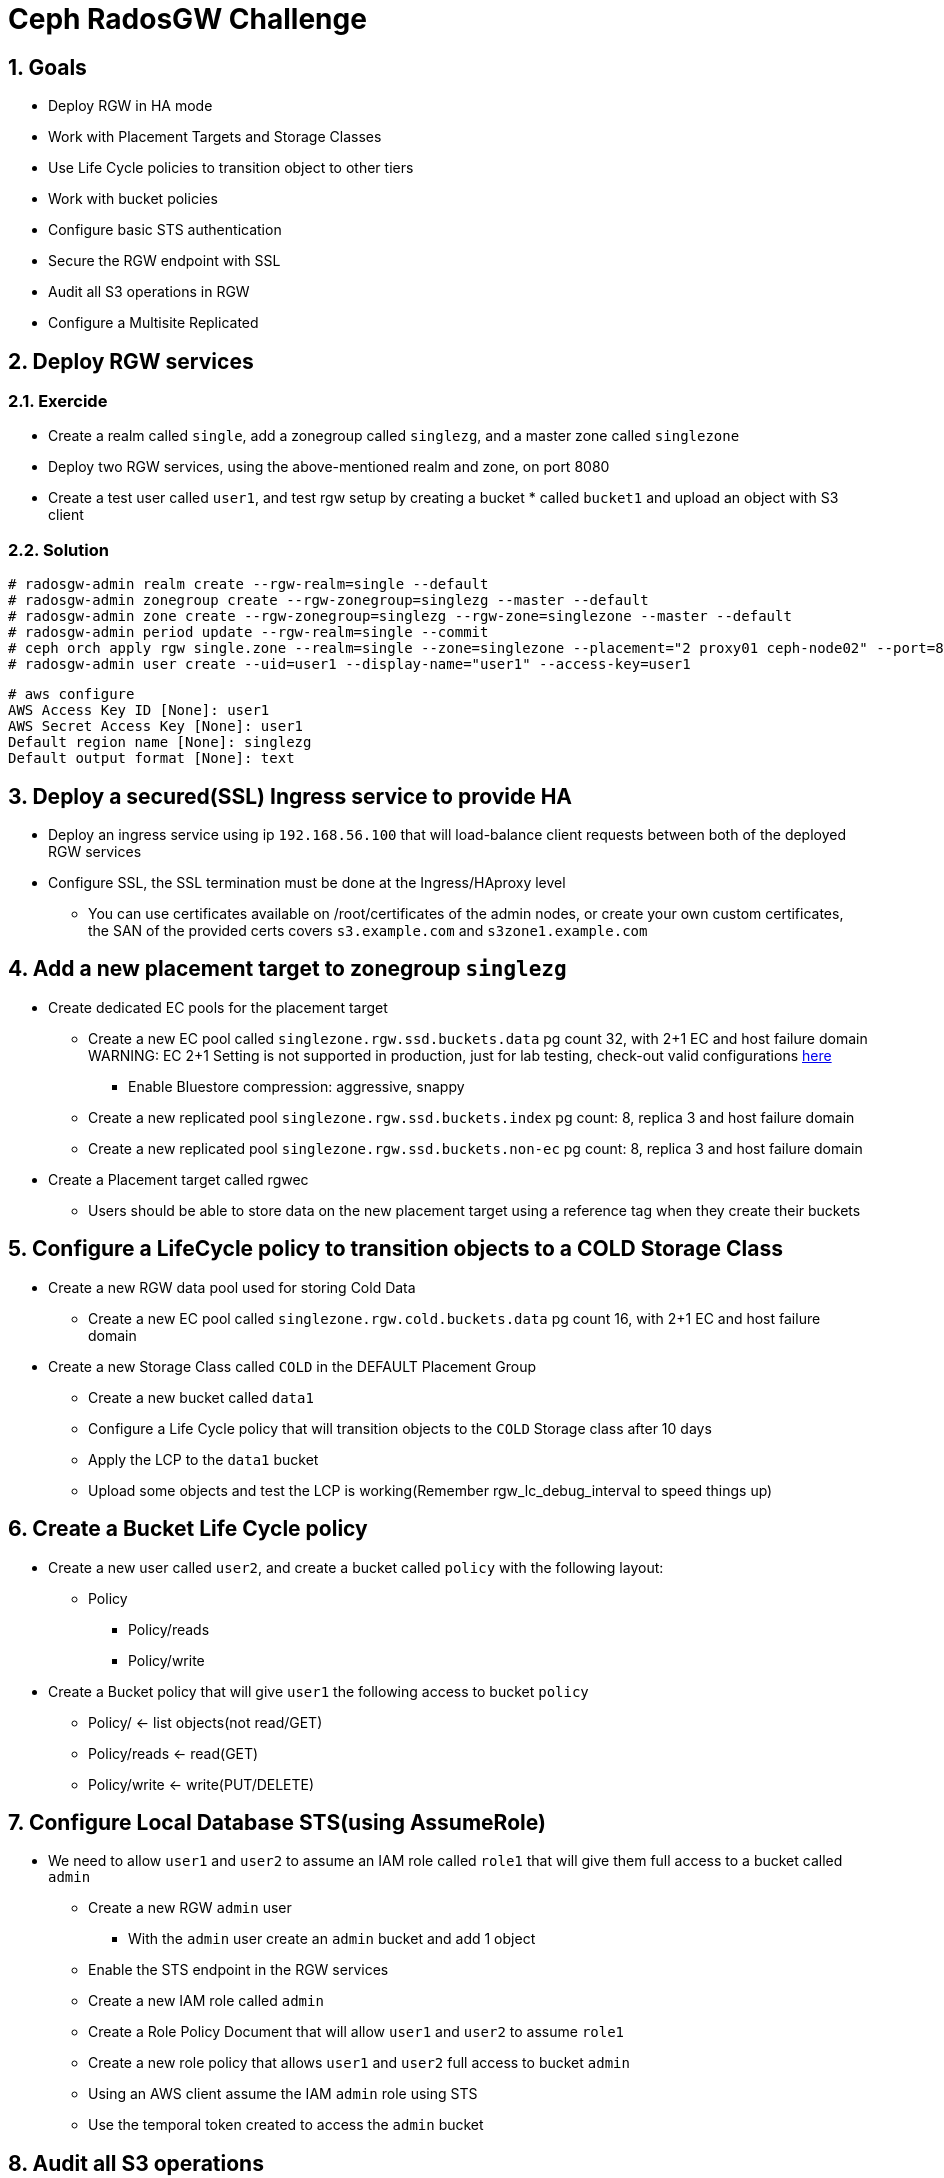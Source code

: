 = Ceph RadosGW Challenge

:toc:
:toclevels: 3
:icons: font
:source-highlighter: pygments
:source-language: shell
:numbered:
// Activate experimental attribute for Keyboard Shortcut keys
:experimental:

== Goals

* Deploy RGW in HA mode
* Work with Placement Targets and Storage Classes
* Use Life Cycle policies to transition object to other tiers
* Work with bucket policies
* Configure basic STS authentication
* Secure the RGW endpoint with SSL
* Audit all S3 operations in RGW
* Configure a Multisite Replicated 

== Deploy RGW services

=== Exercide

* Create a realm called `single`, add a zonegroup called `singlezg`, and a master zone called `singlezone`
* Deploy two RGW services, using the above-mentioned realm and zone, on port 8080
* Create a test user called `user1`, and test rgw setup by creating a bucket * called `bucket1` and upload an object with S3 client

=== Solution

----
# radosgw-admin realm create --rgw-realm=single --default
# radosgw-admin zonegroup create --rgw-zonegroup=singlezg --master --default
# radosgw-admin zone create --rgw-zonegroup=singlezg --rgw-zone=singlezone --master --default
# radosgw-admin period update --rgw-realm=single --commit
# ceph orch apply rgw single.zone --realm=single --zone=singlezone --placement="2 proxy01 ceph-node02" --port=8080
# radosgw-admin user create --uid=user1 --display-name="user1" --access-key=user1
----

----
# aws configure
AWS Access Key ID [None]: user1
AWS Secret Access Key [None]: user1
Default region name [None]: singlezg
Default output format [None]: text
----




== Deploy a secured(SSL) Ingress service to provide HA

* Deploy an ingress service using ip `192.168.56.100` that will load-balance client requests between both of the deployed RGW services
* Configure SSL, the SSL termination must be done at the Ingress/HAproxy level
** You can use certificates available on /root/certificates of the admin nodes,
or create your own custom certificates, the SAN of the provided certs covers `s3.example.com` and `s3zone1.example.com`

== Add a new placement target to zonegroup `singlezg`

* Create dedicated EC pools for the placement target
** Create a new EC pool called `singlezone.rgw.ssd.buckets.data` pg count 32, with 2+1 EC and host failure domain
WARNING: EC 2+1 Setting is not supported in production, just for lab testing, check-out valid configurations https://access.redhat.com/articles/1548993[here]
*** Enable Bluestore compression: aggressive, snappy
** Create a new replicated pool `singlezone.rgw.ssd.buckets.index` pg count: 8, replica 3 and host failure domain
** Create a new replicated pool `singlezone.rgw.ssd.buckets.non-ec` pg count: 8, replica 3 and host failure domain
* Create a Placement target called rgwec
** Users should be able to store data on the new placement target using a reference tag when they create their buckets

== Configure a LifeCycle policy to transition objects to a COLD Storage Class

* Create a new RGW data pool used for storing Cold Data
** Create a new EC pool called `singlezone.rgw.cold.buckets.data` pg count 16, with 2+1 EC and host failure domain
* Create a new Storage Class called `COLD` in the DEFAULT Placement Group
** Create a new bucket called `data1`
** Configure a Life Cycle policy that will transition objects to the `COLD` Storage class after 10 days
** Apply the LCP to the `data1` bucket
** Upload some objects and test the LCP is working(Remember rgw_lc_debug_interval to speed things up)

== Create a Bucket Life Cycle policy

* Create a new user called `user2`, and create a bucket called `policy` with the following layout:
** Policy
*** Policy/reads
*** Policy/write
* Create a Bucket policy that will give `user1` the following access to bucket `policy`
** Policy/ <-  list objects(not read/GET)
** Policy/reads <- read(GET) 
** Policy/write <-  write(PUT/DELETE) 

== Configure Local Database STS(using AssumeRole)

* We need to allow `user1` and `user2` to assume an IAM role called `role1` that will give them full access to a bucket called `admin`
** Create a new RGW `admin` user
*** With the `admin` user create an `admin` bucket and add 1 object
** Enable the STS endpoint in the RGW services
** Create a new IAM role called `admin` 
** Create a Role Policy Document that will allow `user1` and `user2` to assume `role1`
** Create a new role policy that allows `user1` and `user2` full access to bucket `admin`
** Using an AWS client assume the IAM `admin` role using STS
** Use the temporal token created to access the `admin` bucket

== Audit all S3 operations
* Configure the opslog, so all S3 operations get stored in * /var/log/ceph/`FSID`/opslog.log

== Configure a new realm that has multisite replication

* New Realm/Zonegroup/Zone
** On site1 the one we already have configured, we need to create:
*** A realm called: `multi`
*** A zonegroup called: `singlezg1`
*** A zone called: `singlezone1`
*** New RGW instances and pools for this Realm

* We need a second Ceph Cluster configured
** The second site ceph deployment needs:
*** A realm called: `multi`
*** A zonegroup called: `singlezg2`
*** A zone called: `singlezone2`
*** RGW instances and pools for this Realm

* Test that the Multisite replication is working between sites.

== Enable per-bucket replication

* Disable Full zonegroup replication
* Create a new bucket called `sync1`
* Configure symmetrical replication for bucket `sync1`
* Create a new bucket called `sync2`
* Configure uni-directional replication from zone `singlezone1` to `singlezone2`
* Test bucket granular replication
